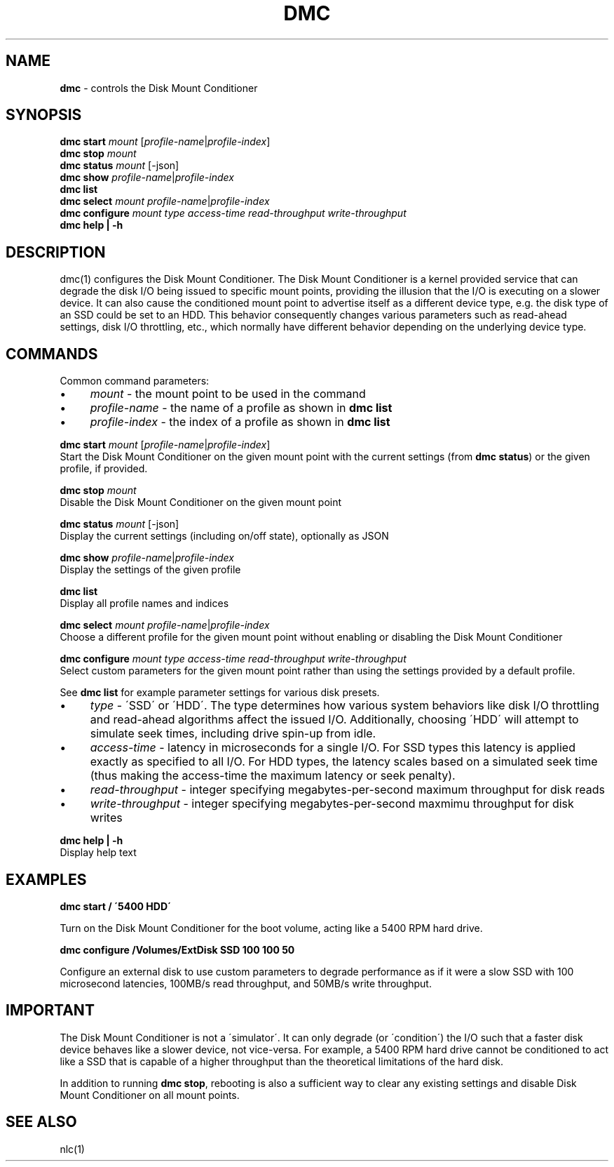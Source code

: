 .\" generated with Ronn/v0.7.3
.\" http://github.com/rtomayko/ronn/tree/0.7.3
.
.TH "DMC" "1" "April 2017" "" ""
.
.SH "NAME"
\fBdmc\fR \- controls the Disk Mount Conditioner
.
.SH "SYNOPSIS"
\fBdmc start\fR \fImount\fR [\fIprofile\-name\fR|\fIprofile\-index\fR]
.
.br
\fBdmc stop\fR \fImount\fR
.
.br
\fBdmc status\fR \fImount\fR [\-json]
.
.br
\fBdmc show\fR \fIprofile\-name\fR|\fIprofile\-index\fR
.
.br
\fBdmc list\fR
.
.br
\fBdmc select\fR \fImount\fR \fIprofile\-name\fR|\fIprofile\-index\fR
.
.br
\fBdmc configure\fR \fImount\fR \fItype\fR \fIaccess\-time\fR \fIread\-throughput\fR \fIwrite\-throughput\fR
.
.br
\fBdmc help | \-h\fR
.
.br
.
.SH "DESCRIPTION"
dmc(1) configures the Disk Mount Conditioner\. The Disk Mount Conditioner is a kernel provided service that can degrade the disk I/O being issued to specific mount points, providing the illusion that the I/O is executing on a slower device\. It can also cause the conditioned mount point to advertise itself as a different device type, e\.g\. the disk type of an SSD could be set to an HDD\. This behavior consequently changes various parameters such as read\-ahead settings, disk I/O throttling, etc\., which normally have different behavior depending on the underlying device type\.
.
.SH "COMMANDS"
Common command parameters:
.
.IP "\(bu" 4
\fImount\fR \- the mount point to be used in the command
.
.IP "\(bu" 4
\fIprofile\-name\fR \- the name of a profile as shown in \fBdmc list\fR
.
.IP "\(bu" 4
\fIprofile\-index\fR \- the index of a profile as shown in \fBdmc list\fR
.
.IP "" 0
.
.P
\fBdmc start\fR \fImount\fR [\fIprofile\-name\fR|\fIprofile\-index\fR]
.
.br
\~\~\~\~Start the Disk Mount Conditioner on the given mount point with the current settings (from \fBdmc status\fR) or the given profile, if provided\.
.
.P
\fBdmc stop\fR \fImount\fR
.
.br
\~\~\~\~Disable the Disk Mount Conditioner on the given mount point
.
.P
\fBdmc status\fR \fImount\fR [\-json]
.
.br
\~\~\~\~Display the current settings (including on/off state), optionally as JSON
.
.P
\fBdmc show\fR \fIprofile\-name\fR|\fIprofile\-index\fR
.
.br
\~\~\~\~Display the settings of the given profile
.
.P
\fBdmc list\fR
.
.br
\~\~\~\~Display all profile names and indices
.
.P
\fBdmc select\fR \fImount\fR \fIprofile\-name\fR|\fIprofile\-index\fR
.
.br
\~\~\~\~Choose a different profile for the given mount point without enabling or disabling the Disk Mount Conditioner
.
.P
\fBdmc configure\fR \fImount\fR \fItype\fR \fIaccess\-time\fR \fIread\-throughput\fR \fIwrite\-throughput\fR
.
.br
\~\~\~\~Select custom parameters for the given mount point rather than using the settings provided by a default profile\.
.
.P
\~\~\~\~See \fBdmc list\fR for example parameter settings for various disk presets\.
.
.IP "\(bu" 4
\fItype\fR \- \'SSD\' or \'HDD\'\. The type determines how various system behaviors like disk I/O throttling and read\-ahead algorithms affect the issued I/O\. Additionally, choosing \'HDD\' will attempt to simulate seek times, including drive spin\-up from idle\.
.
.IP "\(bu" 4
\fIaccess\-time\fR \- latency in microseconds for a single I/O\. For SSD types this latency is applied exactly as specified to all I/O\. For HDD types, the latency scales based on a simulated seek time (thus making the access\-time the maximum latency or seek penalty)\.
.
.IP "\(bu" 4
\fIread\-throughput\fR \- integer specifying megabytes\-per\-second maximum throughput for disk reads
.
.IP "\(bu" 4
\fIwrite\-throughput\fR \- integer specifying megabytes\-per\-second maxmimu throughput for disk writes
.
.IP "" 0
.
.P
\fBdmc help | \-h\fR
.
.br
\~\~\~\~Display help text
.
.SH "EXAMPLES"
\fBdmc start / \'5400 HDD\'\fR
.
.P
\~\~\~\~Turn on the Disk Mount Conditioner for the boot volume, acting like a 5400 RPM hard drive\.
.
.P
\fBdmc configure /Volumes/ExtDisk SSD 100 100 50\fR
.
.P
\~\~\~\~Configure an external disk to use custom parameters to degrade performance as if it were a slow SSD with 100 microsecond latencies, 100MB/s read throughput, and 50MB/s write throughput\.
.
.SH "IMPORTANT"
The Disk Mount Conditioner is not a \'simulator\'\. It can only degrade (or \'condition\') the I/O such that a faster disk device behaves like a slower device, not vice\-versa\. For example, a 5400 RPM hard drive cannot be conditioned to act like a SSD that is capable of a higher throughput than the theoretical limitations of the hard disk\.
.
.P
In addition to running \fBdmc stop\fR, rebooting is also a sufficient way to clear any existing settings and disable Disk Mount Conditioner on all mount points\.
.
.SH "SEE ALSO"
nlc(1)
